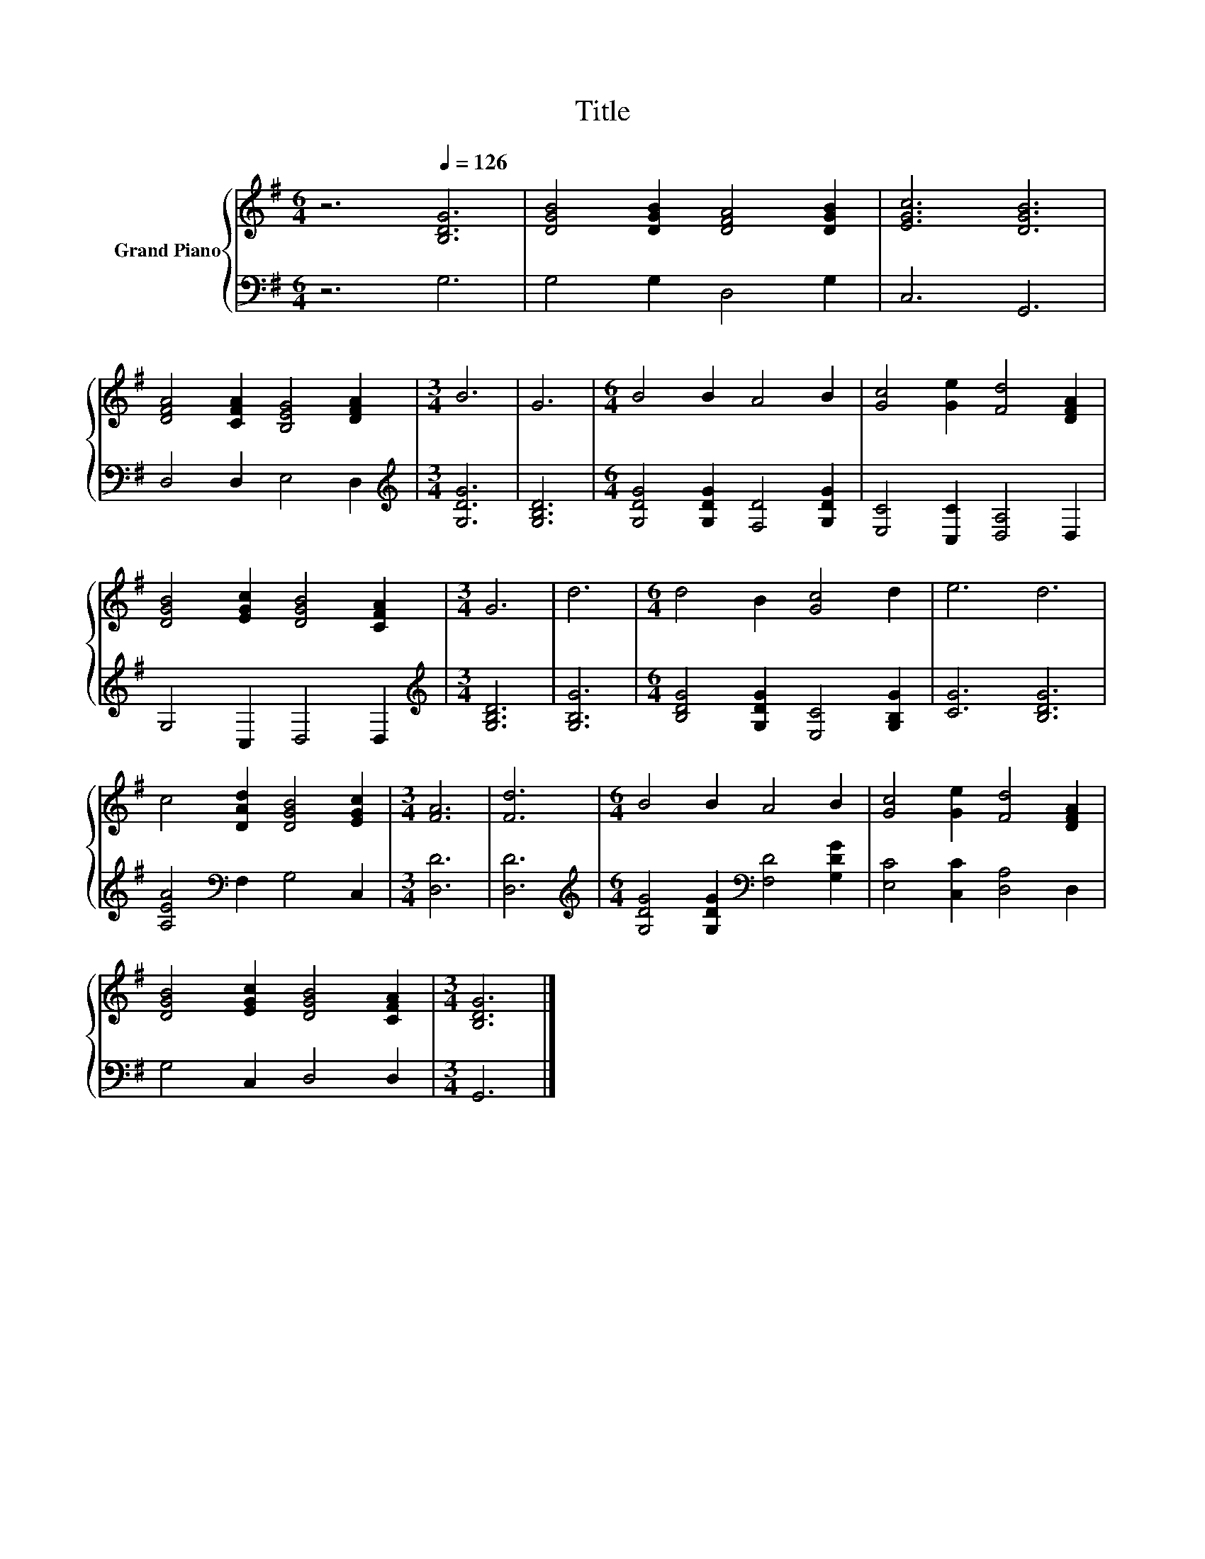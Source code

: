 X:1
T:Title
%%score { 1 | 2 }
L:1/8
M:6/4
K:G
V:1 treble nm="Grand Piano"
V:2 bass 
V:1
 z6[Q:1/4=126] [B,DG]6 | [DGB]4 [DGB]2 [DFA]4 [DGB]2 | [EGc]6 [DGB]6 | %3
 [DFA]4 [CFA]2 [B,EG]4 [DFA]2 |[M:3/4] B6 | G6 |[M:6/4] B4 B2 A4 B2 | [Gc]4 [Ge]2 [Fd]4 [DFA]2 | %8
 [DGB]4 [EGc]2 [DGB]4 [CFA]2 |[M:3/4] G6 | d6 |[M:6/4] d4 B2 [Gc]4 d2 | e6 d6 | %13
 c4 [DAd]2 [DGB]4 [EGc]2 |[M:3/4] [FA]6 | [Fd]6 |[M:6/4] B4 B2 A4 B2 | [Gc]4 [Ge]2 [Fd]4 [DFA]2 | %18
 [DGB]4 [EGc]2 [DGB]4 [CFA]2 |[M:3/4] [B,DG]6 |] %20
V:2
 z6 G,6 | G,4 G,2 D,4 G,2 | C,6 G,,6 | D,4 D,2 E,4 D,2 |[M:3/4][K:treble] [G,DG]6 | [G,B,D]6 | %6
[M:6/4] [G,DG]4 [G,DG]2 [F,D]4 [G,DG]2 | [E,C]4 [C,C]2 [D,A,]4 D,2 | G,4 C,2 D,4 D,2 | %9
[M:3/4][K:treble] [G,B,D]6 | [G,B,G]6 |[M:6/4] [B,DG]4 [G,DG]2 [E,C]4 [G,B,G]2 | [CG]6 [B,DG]6 | %13
 [A,EA]4[K:bass] F,2 G,4 C,2 |[M:3/4] [D,D]6 | [D,D]6 | %16
[M:6/4][K:treble] [G,DG]4 [G,DG]2[K:bass] [F,D]4 [G,DG]2 | [E,C]4 [C,C]2 [D,A,]4 D,2 | %18
 G,4 C,2 D,4 D,2 |[M:3/4] G,,6 |] %20

